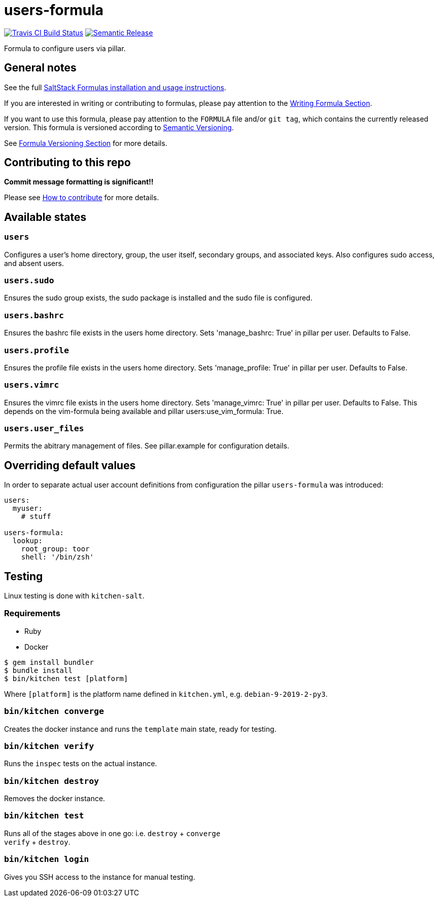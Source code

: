 = users-formula

https://travis-ci.com/saltstack-formulas/users-formula[image:https://travis-ci.com/saltstack-formulas/users-formula.svg?branch=master[Travis CI Build Status]]
https://github.com/semantic-release/semantic-release[image:https://img.shields.io/badge/%20%20%F0%9F%93%A6%F0%9F%9A%80-semantic--release-e10079.svg[Semantic Release]]

Formula to configure users via pillar.

== General notes

See the full
https://docs.saltstack.com/en/latest/topics/development/conventions/formulas.html[SaltStack
Formulas installation and usage instructions].

If you are interested in writing or contributing to formulas, please pay
attention to the
https://docs.saltstack.com/en/latest/topics/development/conventions/formulas.html#writing-formulas[Writing
Formula Section].

If you want to use this formula, please pay attention to the `FORMULA`
file and/or `git tag`, which contains the currently released version.
This formula is versioned according to http://semver.org/[Semantic
Versioning].

See
https://docs.saltstack.com/en/latest/topics/development/conventions/formulas.html#versioning[Formula
Versioning Section] for more details.

== Contributing to this repo

*Commit message formatting is significant!!*

Please see
xref:main::CONTRIBUTING.adoc[How
to contribute] for more details.

== Available states

=== `users`

Configures a user's home directory, group, the user itself, secondary
groups, and associated keys. Also configures sudo access, and absent
users.

=== `users.sudo`

Ensures the sudo group exists, the sudo package is installed and the
sudo file is configured.

=== `users.bashrc`

Ensures the bashrc file exists in the users home directory. Sets
'manage_bashrc: True' in pillar per user. Defaults to False.

=== `users.profile`

Ensures the profile file exists in the users home directory. Sets
'manage_profile: True' in pillar per user. Defaults to False.

=== `users.vimrc`

Ensures the vimrc file exists in the users home directory. Sets
'manage_vimrc: True' in pillar per user. Defaults to False. This depends
on the vim-formula being available and pillar
[.title-ref]#users:use_vim_formula: True#.

=== `users.user_files`

Permits the abitrary management of files. See pillar.example for
configuration details.

== Overriding default values

In order to separate actual user account definitions from configuration
the pillar `users-formula` was introduced:

[source,yaml]
----
users:
  myuser:
    # stuff

users-formula:
  lookup:
    root_group: toor
    shell: '/bin/zsh'
----

== Testing

Linux testing is done with `kitchen-salt`.

=== Requirements

* Ruby
* Docker

[source,bash]
----
$ gem install bundler
$ bundle install
$ bin/kitchen test [platform]
----

Where `[platform]` is the platform name defined in `kitchen.yml`, e.g.
`debian-9-2019-2-py3`.

=== `bin/kitchen converge`

Creates the docker instance and runs the `template` main state, ready
for testing.

=== `bin/kitchen verify`

Runs the `inspec` tests on the actual instance.

=== `bin/kitchen destroy`

Removes the docker instance.

=== `bin/kitchen test`

Runs all of the stages above in one go: i.e. `destroy` + `converge` +
`verify` + `destroy`.

=== `bin/kitchen login`

Gives you SSH access to the instance for manual testing.
